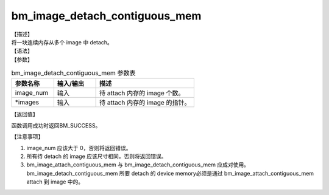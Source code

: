 bm_image_detach_contiguous_mem
-------------------------------

| 【描述】
| 将一块连续内存从多个 image 中 detach。

| 【语法】

.. code-block:: c++
    :linenos:
    :lineno-start: 1
    :force:

    bm_status_t bm_image_detach_contiguous_mem(
            int image_num,
            bm_image * images
    );

| 【参数】

.. list-table:: bm_image_detach_contiguous_mem 参数表
    :widths: 15 15 35

    * - **参数名称**
      - **输入/输出**
      - **描述**
    * - image_num
      - 输入
      - 待 attach 内存的 image 个数。
    * - \*images
      - 输入
      - 待 attach 内存的 image 的指针。

| 【返回值】

函数调用成功时返回BM_SUCCESS。

| 【注意事项】

1. image_num 应该大于 0，否则将返回错误。

#. 所有待 detach 的 image 应该尺寸相同，否则将返回错误。

#. bm_image_attach_contiguous_mem 与 bm_image_detach_contiguous_mem 应成对使用。bm_image_detach_contiguous_mem 所要 detach 的 device memory必须是通过 bm_image_attach_contiguous_mem attach 到 image 中的。